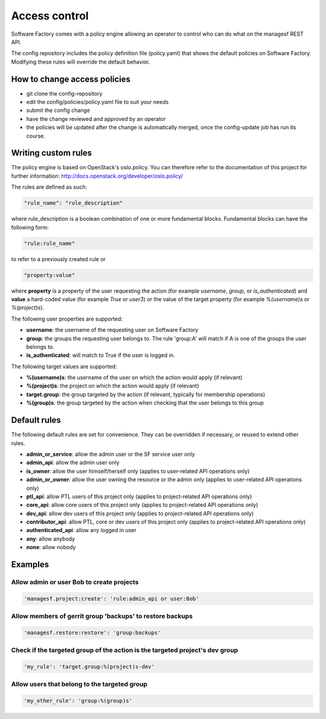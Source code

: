 .. _access_control:

Access control
==============

Software Factory comes with a policy engine allowing an operator to control who
can do what on the managesf REST API.

The config repository includes the policy definition file (policy.yaml) that
shows the default policies on Software Factory. Modifying these rules will
override the default behavior.

How to change access policies
-----------------------------

* git clone the config-repository
* edit the config/policies/policy.yaml file to suit your needs
* submit the config change
* have the change reviewed and approved by an operator
* the policies will be updated after the change is automatically merged, once
  the config-update job has run its course.

Writing custom rules
--------------------

The policy engine is based on OpenStack's oslo.policy. You can therefore refer
to the documentation of this project for further information: http://docs.openstack.org/developer/oslo.policy/

The rules are defined as such:

.. code-block:: yaml

  "rule_name": "rule_description"

where rule_description is a boolean combination of one or more fundamental blocks.
Fundamental blocks can have the following form:

.. code-block:: yaml

  "rule:rule_name"

to refer to a previously created rule or

.. code-block:: yaml

  "property:value"

where **property** is a property of the user requesting the action (for example
*username*, *group*, or *is_authenticated*) and **value** a hard-coded value (for
example *True* or *user3*) or the value of the target property (for example *%(username)s*
or *%(project)s*).

The following user properties are supported:

* **username**: the username of the requesting user on Software Factory
* **group**: the groups the requesting user belongs to. The rule 'group:A' will
  match if A is one of the groups the user belongs to.
* **is_authenticated**: will match to True if the user is logged in.

The following target values are supported:

* **%(username)s**: the username of the user on which the action would apply (if relevant)
* **%(project)s**: the project on which the action would apply (if relevant)
* **target.group**: the group targeted by the action (if relevant, typically for membership operations)
* **%(group)s**: the group targeted by the action when checking that the user belongs to this group

Default rules
-------------

The following default rules are set for convenience. They can be overridden if
necessary, or reused to extend other rules.

* **admin_or_service**: allow the admin user or the SF service user only
* **admin_api**: allow the admin user only
* **is_owner**: allow the user himself/herself only (applies to user-related API operations only)
* **admin_or_owner**: allow the user owning the resource or the admin only (applies to user-related API operations only)
* **ptl_api**: allow PTL users of this project only (applies to project-related API operations only)
* **core_api**: allow core users of this project only (applies to project-related API operations only)
* **dev_api**: allow dev users of this project only (applies to project-related API operations only)
* **contributor_api**: allow PTL, core or dev users of this project only (applies to project-related API operations only)
* **authenticated_api**: allow any logged in user
* **any**: allow anybody
* **none**: allow nobody

Examples
--------

Allow admin or user Bob to create projects
..........................................

.. code-block:: yaml

  'managesf.project:create': 'rule:admin_api or user:Bob'

Allow members of gerrit group 'backups' to restore backups
..........................................................

.. code-block:: yaml

  'managesf.restore:restore': 'group:backups'

Check if the targeted group of the action is the targeted project's dev group
.............................................................................

.. code-block:: yaml

  'my_rule': 'target.group:%(project)s-dev'

Allow users that belong to the targeted group
.............................................

.. code-block:: yaml

  'my_other_rule': 'group:%(group)s'
